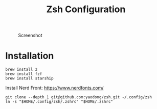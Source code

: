 #+title: Zsh Configuration

#+CAPTION: Screenshot
[[./screenshot.png]]

* Installation

#+begin_src shell
brew install z
brew install fzf
brew install starship
#+end_src

Install Nerd Front: https://www.nerdfonts.com/

#+begin_src shell
git clone --depth 1 git@github.com:yaodong/zsh.git ~/.config/zsh
ln -s "$HOME/.config/zsh/.zshrc" "$HOME/.zshrc"
#+end_src
